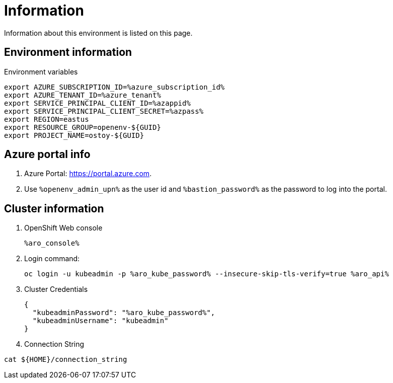 = Information

Information about this environment is listed on this page.

== Environment information

Environment variables

[source,text,nowrap]
----
export AZURE_SUBSCRIPTION_ID=%azure_subscription_id%
export AZURE_TENANT_ID=%azure_tenant%
export SERVICE_PRINCIPAL_CLIENT_ID=%azappid%
export SERVICE_PRINCIPAL_CLIENT_SECRET=%azpass%
export REGION=eastus
export RESOURCE_GROUP=openenv-${GUID}
export PROJECT_NAME=ostoy-${GUID}
----

== Azure portal info

. Azure Portal: https://portal.azure.com.
. Use `%openenv_admin_upn%` as the user id and `%bastion_password%` as the password to log into the portal.

== Cluster information

. OpenShift Web console
+
[source,text,options=nowrap]
----
%aro_console%
----

. Login command:
+
[source,sh,role=execute]
----
oc login -u kubeadmin -p %aro_kube_password% --insecure-skip-tls-verify=true %aro_api%
----

. Cluster Credentials
+
[source,text,options=nowrap]
----
{
  "kubeadminPassword": "%aro_kube_password%",
  "kubeadminUsername": "kubeadmin"
}
----

. Connection String
[source,sh,options=nowrap]
----
cat ${HOME}/connection_string
----